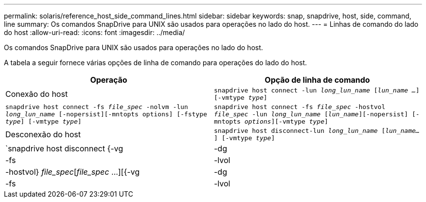 ---
permalink: solaris/reference_host_side_command_lines.html 
sidebar: sidebar 
keywords: snap, snapdrive, host, side, command, line 
summary: Os comandos SnapDrive para UNIX são usados para operações no lado do host. 
---
= Linhas de comando do lado do host
:allow-uri-read: 
:icons: font
:imagesdir: ../media/


[role="lead"]
Os comandos SnapDrive para UNIX são usados para operações no lado do host.

A tabela a seguir fornece várias opções de linha de comando para operações do lado do host.

|===
| Operação | Opção de linha de comando 


 a| 
Conexão do host
 a| 
`snapdrive host connect -lun _long_lun_name_ [_lun_name ..._] [-vmtype _type_]`



 a| 
`snapdrive host connect -fs _file_spec_ -nolvm -lun _long_lun_name_ [-nopersist][-mntopts options] [-fstype _type_] [-vmtype _type_]`



 a| 
`snapdrive host connect -fs _file_spec_ -hostvol _file_spec_ -lun _long_lun_name_ [_lun_name_][-nopersist] [-mntopts _options_][-vmtype _type_]`



 a| 
Desconexão do host
 a| 
`snapdrive host disconnect-lun _long_lun_name_ [_lun_name..._] [-vmtype _type_]`



 a| 
`snapdrive host disconnect {-vg | -dg | -fs | -lvol | -hostvol} _file_spec_[_file_spec_ ...][{-vg | -dg | -fs | -lvol | -hostvol} _file_spec_ [_file_spec_ ...]...] [-full] [-fstype _type_] [-vmtype _type_]`

|===